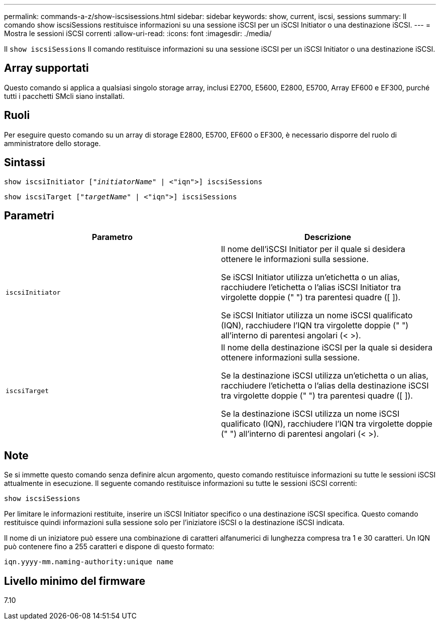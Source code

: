 ---
permalink: commands-a-z/show-iscsisessions.html 
sidebar: sidebar 
keywords: show, current, iscsi, sessions 
summary: Il comando show iscsiSessions restituisce informazioni su una sessione iSCSI per un iSCSI Initiator o una destinazione iSCSI. 
---
= Mostra le sessioni iSCSI correnti
:allow-uri-read: 
:icons: font
:imagesdir: ./media/


[role="lead"]
Il `show iscsiSessions` Il comando restituisce informazioni su una sessione iSCSI per un iSCSI Initiator o una destinazione iSCSI.



== Array supportati

Questo comando si applica a qualsiasi singolo storage array, inclusi E2700, E5600, E2800, E5700, Array EF600 e EF300, purché tutti i pacchetti SMcli siano installati.



== Ruoli

Per eseguire questo comando su un array di storage E2800, E5700, EF600 o EF300, è necessario disporre del ruolo di amministratore dello storage.



== Sintassi

[listing, subs="+macros"]
----
show iscsiInitiator pass:quotes[["_initiatorName_"] | <"iqn">] iscsiSessions
----
[listing, subs="+macros"]
----
show iscsiTarget pass:quotes[["_targetName_"] | <"iqn">] iscsiSessions
----


== Parametri

[cols="2*"]
|===
| Parametro | Descrizione 


 a| 
`iscsiInitiator`
 a| 
Il nome dell'iSCSI Initiator per il quale si desidera ottenere le informazioni sulla sessione.

Se iSCSI Initiator utilizza un'etichetta o un alias, racchiudere l'etichetta o l'alias iSCSI Initiator tra virgolette doppie (" ") tra parentesi quadre ([ ]).

Se iSCSI Initiator utilizza un nome iSCSI qualificato (IQN), racchiudere l'IQN tra virgolette doppie (" ") all'interno di parentesi angolari (< >).



 a| 
`iscsiTarget`
 a| 
Il nome della destinazione iSCSI per la quale si desidera ottenere informazioni sulla sessione.

Se la destinazione iSCSI utilizza un'etichetta o un alias, racchiudere l'etichetta o l'alias della destinazione iSCSI tra virgolette doppie (" ") tra parentesi quadre ([ ]).

Se la destinazione iSCSI utilizza un nome iSCSI qualificato (IQN), racchiudere l'IQN tra virgolette doppie (" ") all'interno di parentesi angolari (< >).

|===


== Note

Se si immette questo comando senza definire alcun argomento, questo comando restituisce informazioni su tutte le sessioni iSCSI attualmente in esecuzione. Il seguente comando restituisce informazioni su tutte le sessioni iSCSI correnti:

[listing]
----
show iscsiSessions
----
Per limitare le informazioni restituite, inserire un iSCSI Initiator specifico o una destinazione iSCSI specifica. Questo comando restituisce quindi informazioni sulla sessione solo per l'iniziatore iSCSI o la destinazione iSCSI indicata.

Il nome di un iniziatore può essere una combinazione di caratteri alfanumerici di lunghezza compresa tra 1 e 30 caratteri. Un IQN può contenere fino a 255 caratteri e dispone di questo formato:

[listing]
----
iqn.yyyy-mm.naming-authority:unique name
----


== Livello minimo del firmware

7.10
